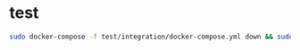 * test

#+BEGIN_SRC sh
sudo docker-compose -f test/integration/docker-compose.yml down && sudo docker-compose -f test/integration/docker-compose.yml up --exit-code-from lightning
#+END_SRC
